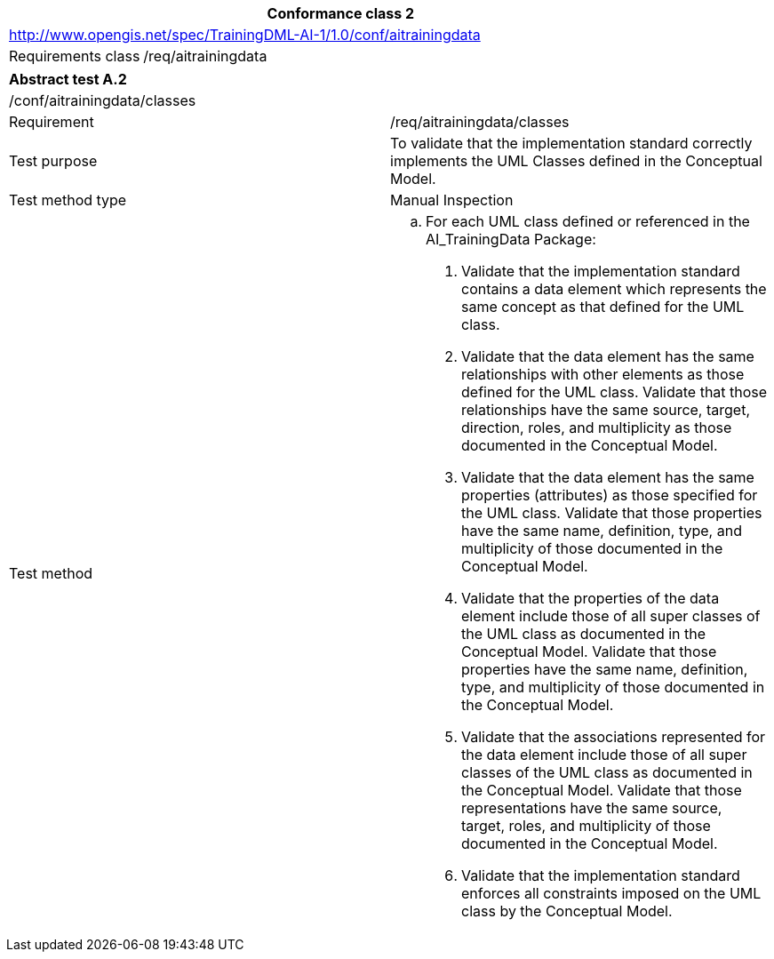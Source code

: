 [width="100%",cols="20%,80%",options="header",]
|===
2+|*Conformance class 2*
2+|http://www.opengis.net/spec/TrainingDML-AI-1/1.0/conf/aitrainingdata
|Requirements class |/req/aitrainingdata
|===

|===
2+|*Abstract test A.2*
2+|/conf/aitrainingdata/classes
|Requirement |/req/aitrainingdata/classes
|Test purpose |To validate that the implementation standard correctly implements the UML Classes defined in the Conceptual Model.
|Test method type |Manual Inspection
|Test method a|
[loweralpha]
. For each UML class defined or referenced in the AI_TrainingData Package:
[arabic]
.. Validate that the implementation standard contains a data element which represents the same concept as that defined for the UML class.
.. Validate that the data element has the same relationships with other elements as those defined for the UML class. Validate that those relationships have the same source, target, direction, roles, and multiplicity as those documented in the Conceptual Model.
.. Validate that the data element has the same properties (attributes) as those specified for the UML class. Validate that those properties have the same name, definition, type, and multiplicity of those documented in the Conceptual Model.
.. Validate that the properties of the data element include those of all super classes of the UML class as documented in the Conceptual Model. Validate that those properties have the same name, definition, type, and multiplicity of those documented in the Conceptual Model.
.. Validate that the associations represented for the data element include those of all super classes of the UML class as documented in the Conceptual Model. Validate that those representations have the same source, target, roles, and multiplicity of those documented in the Conceptual Model.
.. Validate that the implementation standard enforces all constraints imposed on the UML class by the Conceptual Model.
|===